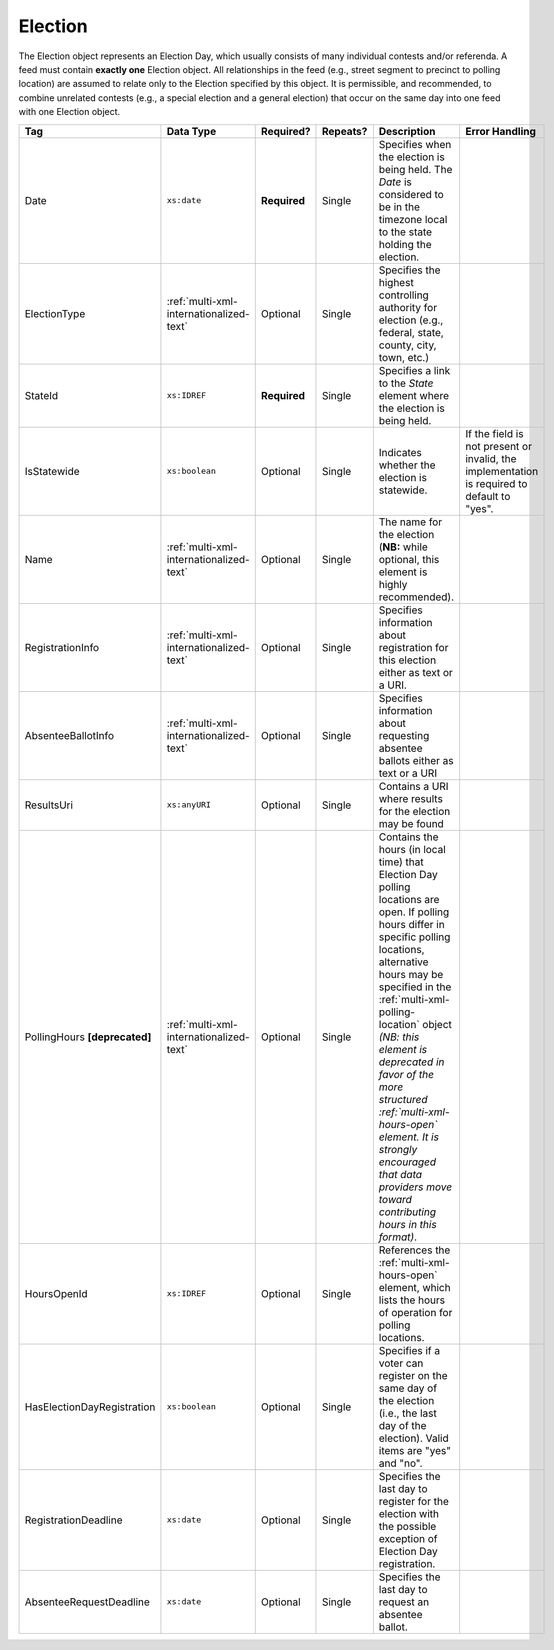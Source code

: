 .. This file is auto-generated.  Do not edit it by hand!

.. _multi-xml-election:

Election
========

The Election object represents an Election Day, which usually consists of many individual contests
and/or referenda. A feed must contain **exactly one** Election object. All relationships in the
feed (e.g., street segment to precinct to polling location) are assumed to relate only to
the Election specified by this object. It is permissible, and recommended, to combine unrelated
contests (e.g., a special election and a general election) that occur on the same day into one feed
with one Election object.

+----------------------------+-----------------------------------------+--------------+--------------+------------------------------------------+------------------------------------------+
| Tag                        | Data Type                               | Required?    | Repeats?     | Description                              | Error Handling                           |
+============================+=========================================+==============+==============+==========================================+==========================================+
| Date                       | ``xs:date``                             | **Required** | Single       | Specifies when the election is being     |                                          |
|                            |                                         |              |              | held. The `Date` is considered to be in  |                                          |
|                            |                                         |              |              | the timezone local to the state holding  |                                          |
|                            |                                         |              |              | the election.                            |                                          |
+----------------------------+-----------------------------------------+--------------+--------------+------------------------------------------+------------------------------------------+
| ElectionType               | :ref:`multi-xml-internationalized-text` | Optional     | Single       | Specifies the highest controlling        |                                          |
|                            |                                         |              |              | authority for election (e.g., federal,   |                                          |
|                            |                                         |              |              | state, county, city, town, etc.)         |                                          |
+----------------------------+-----------------------------------------+--------------+--------------+------------------------------------------+------------------------------------------+
| StateId                    | ``xs:IDREF``                            | **Required** | Single       | Specifies a link to the `State` element  |                                          |
|                            |                                         |              |              | where the election is being held.        |                                          |
+----------------------------+-----------------------------------------+--------------+--------------+------------------------------------------+------------------------------------------+
| IsStatewide                | ``xs:boolean``                          | Optional     | Single       | Indicates whether the election is        | If the field is not present or invalid,  |
|                            |                                         |              |              | statewide.                               | the implementation is required to        |
|                            |                                         |              |              |                                          | default to "yes".                        |
+----------------------------+-----------------------------------------+--------------+--------------+------------------------------------------+------------------------------------------+
| Name                       | :ref:`multi-xml-internationalized-text` | Optional     | Single       | The name for the election (**NB:** while |                                          |
|                            |                                         |              |              | optional, this element is highly         |                                          |
|                            |                                         |              |              | recommended).                            |                                          |
+----------------------------+-----------------------------------------+--------------+--------------+------------------------------------------+------------------------------------------+
| RegistrationInfo           | :ref:`multi-xml-internationalized-text` | Optional     | Single       | Specifies information about registration |                                          |
|                            |                                         |              |              | for this election either as text or a    |                                          |
|                            |                                         |              |              | URI.                                     |                                          |
+----------------------------+-----------------------------------------+--------------+--------------+------------------------------------------+------------------------------------------+
| AbsenteeBallotInfo         | :ref:`multi-xml-internationalized-text` | Optional     | Single       | Specifies information about requesting   |                                          |
|                            |                                         |              |              | absentee ballots either as text or a URI |                                          |
+----------------------------+-----------------------------------------+--------------+--------------+------------------------------------------+------------------------------------------+
| ResultsUri                 | ``xs:anyURI``                           | Optional     | Single       | Contains a URI where results for the     |                                          |
|                            |                                         |              |              | election may be found                    |                                          |
+----------------------------+-----------------------------------------+--------------+--------------+------------------------------------------+------------------------------------------+
| PollingHours               | :ref:`multi-xml-internationalized-text` | Optional     | Single       | Contains the hours (in local time) that  |                                          |
| **[deprecated]**           |                                         |              |              | Election Day polling locations are open. |                                          |
|                            |                                         |              |              | If polling hours differ in specific      |                                          |
|                            |                                         |              |              | polling locations, alternative hours may |                                          |
|                            |                                         |              |              | be specified in the                      |                                          |
|                            |                                         |              |              | :ref:`multi-xml-polling-location` object |                                          |
|                            |                                         |              |              | *(NB: this element is deprecated in      |                                          |
|                            |                                         |              |              | favor of the more structured             |                                          |
|                            |                                         |              |              | :ref:`multi-xml-hours-open` element. It  |                                          |
|                            |                                         |              |              | is strongly encouraged that data         |                                          |
|                            |                                         |              |              | providers move toward contributing hours |                                          |
|                            |                                         |              |              | in this format)*.                        |                                          |
+----------------------------+-----------------------------------------+--------------+--------------+------------------------------------------+------------------------------------------+
| HoursOpenId                | ``xs:IDREF``                            | Optional     | Single       | References the                           |                                          |
|                            |                                         |              |              | :ref:`multi-xml-hours-open` element,     |                                          |
|                            |                                         |              |              | which lists the hours of operation for   |                                          |
|                            |                                         |              |              | polling locations.                       |                                          |
+----------------------------+-----------------------------------------+--------------+--------------+------------------------------------------+------------------------------------------+
| HasElectionDayRegistration | ``xs:boolean``                          | Optional     | Single       | Specifies if a voter can register on the |                                          |
|                            |                                         |              |              | same day of the election (i.e., the last |                                          |
|                            |                                         |              |              | day of the election). Valid items are    |                                          |
|                            |                                         |              |              | "yes" and "no".                          |                                          |
+----------------------------+-----------------------------------------+--------------+--------------+------------------------------------------+------------------------------------------+
| RegistrationDeadline       | ``xs:date``                             | Optional     | Single       | Specifies the last day to register for   |                                          |
|                            |                                         |              |              | the election with the possible exception |                                          |
|                            |                                         |              |              | of Election Day registration.            |                                          |
+----------------------------+-----------------------------------------+--------------+--------------+------------------------------------------+------------------------------------------+
| AbsenteeRequestDeadline    | ``xs:date``                             | Optional     | Single       | Specifies the last day to request an     |                                          |
|                            |                                         |              |              | absentee ballot.                         |                                          |
+----------------------------+-----------------------------------------+--------------+--------------+------------------------------------------+------------------------------------------+

.. code-block:: xml
   :linenos:

   <Election id="ele30000">
     <AbsenteeRequestDeadline>2013-10-30</AbsenteeRequestDeadline>
     <Date>2013-11-05</Date>
     <ElectionType>
       <Text language="en">General</Text>
       <Text language="es">Generales</Text>
     </ElectionType>
     <HasElectionDayRegistration>false</HasElectionDayRegistration>
     <HoursOpenId>hours0001</HoursOpenId>
     <IsStatewide>true</IsStatewide>
     <Name>
       <Text language="en">2013 Statewide General</Text>
     </Name>
     <RegistrationDeadline>2013-10-15</RegistrationDeadline>
     <ResultsUri>http://www.sbe.virginia.gov/ElectionResults.html</ResultsUri>
     <StateId>st51</StateId>
   </Election>
